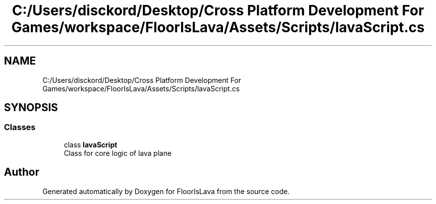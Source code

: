 .TH "C:/Users/disckord/Desktop/Cross Platform Development For Games/workspace/FloorIsLava/Assets/Scripts/lavaScript.cs" 3 "Thu Nov 26 2020" "Version 1.0" "FloorIsLava" \" -*- nroff -*-
.ad l
.nh
.SH NAME
C:/Users/disckord/Desktop/Cross Platform Development For Games/workspace/FloorIsLava/Assets/Scripts/lavaScript.cs
.SH SYNOPSIS
.br
.PP
.SS "Classes"

.in +1c
.ti -1c
.RI "class \fBlavaScript\fP"
.br
.RI "Class for core logic of lava plane "
.in -1c
.SH "Author"
.PP 
Generated automatically by Doxygen for FloorIsLava from the source code\&.
